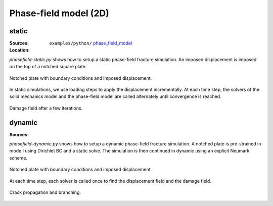 Phase-field model (2D)
``````````````````````

static
''''''

:Sources:

   .. collapse:: phasefield-static.py (click to expand)

      .. literalinclude:: examples/python/phase_field_model/phasefield-static.py
         :language: python
         :lines: 9-

   .. collapse:: material_static.dat (click to expand)

      .. literalinclude:: examples/python/phase_field_model/material_static.dat
         :language: text

:Location:

   ``examples/python/`` `phase_field_model <https://gitlab.com/akantu/akantu/-/blob/master/examples/python/phase_field_model>`_


`phasefield-static.py` shows how to setup a static phase-field fracture simulation. An imposed displacement is imposed on the top of a notched square plate.

.. figure:: examples/python/phase_field_model/images/phasefield-static-geo.svg
            :align: center
            :width: 50%

            Notched plate with boundary conditions and imposed displacement.

In static simulations, we use loading steps to apply the displacement incrementally. At each time step, the solvers of the solid mechanics model and the phase-field model are called alternately until convergence is reached.

.. figure:: examples/python/phase_field_model/images/phasefield-static.png
            :align: center
            :width: 50%

            Damage field after a few iterations.

dynamic
'''''''

:Sources:

   .. collapse:: phasefield-dynamic.py (click to expand)

      .. literalinclude:: examples/python/phase_field_model/phasefield-dynamic.py
         :language: python
         :lines: 9-

   .. collapse:: material.dat (click to expand)

      .. literalinclude:: examples/python/phase_field_model/material.dat
         :language: text

`phasefield-dynamic.py` shows how to setup a dynamic phase-field fracture simulation. A notched plate is pre-strained in mode I using Dirichlet BC and a static solve. The simulation is then continued in dynamic using an explicit Neumark scheme.

.. figure:: examples/python/phase_field_model/images/phasefield-dynamic-geo.svg
            :align: center
            :width: 80%

            Notched plate with boundary conditions and imposed displacement.

At each time step, each solver is called once to find the displacement field and the damage field.

.. figure:: examples/python/phase_field_model/images/phasefield-dynamic.png
            :align: center
            :width: 80%

            Crack propagation and branching.
